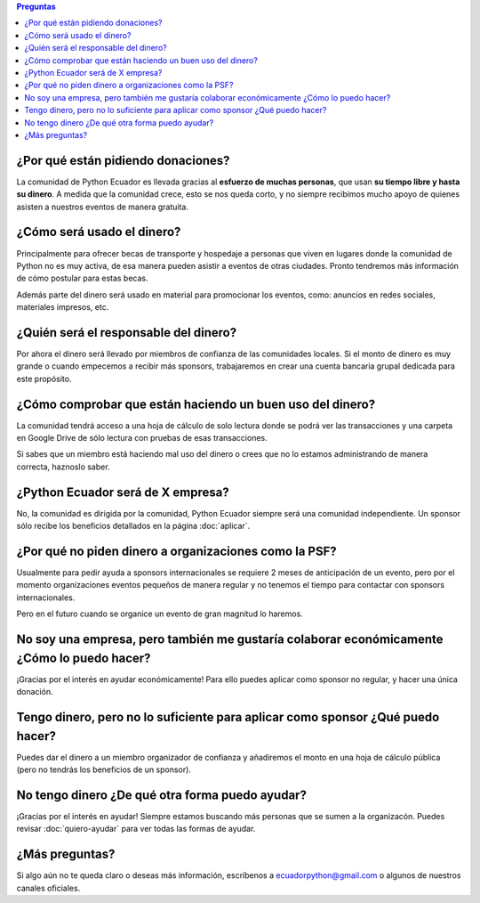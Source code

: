 .. title: Preguntas frecuentes
.. slug: faq
.. link:
.. type: text
.. template: pagina.tmpl

.. contents:: Preguntas

¿Por qué están pidiendo donaciones?
-----------------------------------

La comunidad de Python Ecuador es llevada gracias al **esfuerzo de muchas personas**,
que usan **su tiempo libre y hasta su dinero**.
A medida que la comunidad crece, esto se nos queda corto,
y no siempre recibimos mucho apoyo de quienes asisten a nuestros eventos de manera gratuita.

¿Cómo será usado el dinero?
---------------------------

Principalmente para ofrecer becas de transporte y hospedaje
a personas que viven en lugares donde la comunidad de Python no es muy activa,
de esa manera pueden asistir a eventos de otras ciudades.
Pronto tendremos más información de cómo postular para estas becas.

Además parte del dinero será usado en material para promocionar los eventos, como:
anuncios en redes sociales, materiales impresos, etc.

¿Quién será el responsable del dinero?
--------------------------------------

Por ahora el dinero será llevado por miembros de confianza de las comunidades locales.
Si el monto de dinero es muy grande o cuando empecemos a recibir más sponsors,
trabajaremos en crear una cuenta bancaria grupal dedicada para este propósito.

¿Cómo comprobar que están haciendo un buen uso del dinero?
----------------------------------------------------------

La comunidad tendrá acceso a una hoja de cálculo de solo lectura donde se podrá ver las transacciones
y una carpeta en Google Drive de sólo lectura con pruebas de esas transacciones.

Si sabes que un miembro está haciendo mal uso del dinero o crees que no lo estamos administrando de manera correcta,
haznoslo saber.

¿Python Ecuador será de X empresa?
----------------------------------

No, la comunidad es dirigida por la comunidad,
Python Ecuador siempre será una comunidad independiente.
Un sponsor sólo recibe los beneficios detallados en la página :doc:`aplicar`.

¿Por qué no piden dinero a organizaciones como la PSF?
------------------------------------------------------

Usualmente para pedir ayuda a sponsors internacionales se requiere 2 meses de anticipación de un evento,
pero por el momento organizaciones eventos pequeños de manera regular
y no tenemos el tiempo para contactar con sponsors internacionales.

Pero en el futuro cuando se organice un evento de gran magnitud lo haremos.

No soy una empresa, pero también me gustaría colaborar económicamente ¿Cómo lo puedo hacer?
--------------------------------------------------------------------------------------------

¡Gracias por el interés en ayudar económicamente! Para ello puedes aplicar como sponsor no regular,
y hacer una única donación.

Tengo dinero, pero no lo suficiente para aplicar como sponsor ¿Qué puedo hacer?
-------------------------------------------------------------------------------

Puedes dar el dinero a un miembro organizador de confianza y añadiremos el monto
en una hoja de cálculo pública (pero no tendrás los beneficios de un sponsor).

No tengo dinero ¿De qué otra forma puedo ayudar?
------------------------------------------------

¡Gracias por el interés en ayudar! Siempre estamos buscando más personas que se sumen a la organizacón.
Puedes revisar :doc:`quiero-ayudar` para ver todas las formas de ayudar.

¿Más preguntas?
---------------

Si algo aún no te queda claro o deseas más información,
escríbenos a ecuadorpython@gmail.com o algunos de nuestros canales oficiales.
